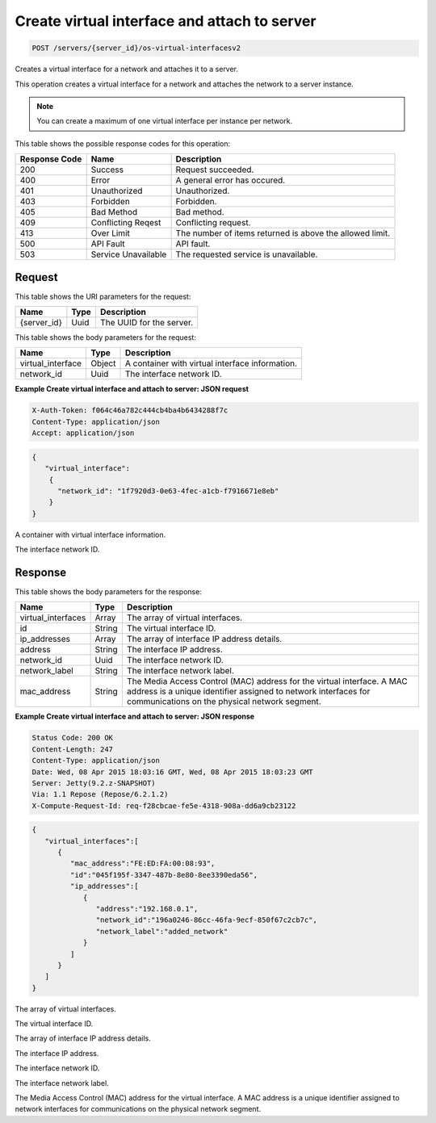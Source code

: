 
.. THIS OUTPUT IS GENERATED FROM THE WADL. DO NOT EDIT.

.. _post-create-virtual-interface-and-attach-to-server-servers-server-id-os-virtual-interfacesv2:

Create virtual interface and attach to server
^^^^^^^^^^^^^^^^^^^^^^^^^^^^^^^^^^^^^^^^^^^^^^^^^^^^^^^^^^^^^^^^^^^^^^^^^^^^^^^^

.. code::

    POST /servers/{server_id}/os-virtual-interfacesv2

Creates a virtual interface for a network and attaches it to a server.

This operation creates a virtual interface for a network and attaches the network to a server 				instance.

.. note::
   You can create a maximum of one virtual interface per instance per network.
   
   



This table shows the possible response codes for this operation:


+--------------------------+-------------------------+-------------------------+
|Response Code             |Name                     |Description              |
+==========================+=========================+=========================+
|200                       |Success                  |Request succeeded.       |
+--------------------------+-------------------------+-------------------------+
|400                       |Error                    |A general error has      |
|                          |                         |occured.                 |
+--------------------------+-------------------------+-------------------------+
|401                       |Unauthorized             |Unauthorized.            |
+--------------------------+-------------------------+-------------------------+
|403                       |Forbidden                |Forbidden.               |
+--------------------------+-------------------------+-------------------------+
|405                       |Bad Method               |Bad method.              |
+--------------------------+-------------------------+-------------------------+
|409                       |Conflicting Reqest       |Conflicting request.     |
+--------------------------+-------------------------+-------------------------+
|413                       |Over Limit               |The number of items      |
|                          |                         |returned is above the    |
|                          |                         |allowed limit.           |
+--------------------------+-------------------------+-------------------------+
|500                       |API Fault                |API fault.               |
+--------------------------+-------------------------+-------------------------+
|503                       |Service Unavailable      |The requested service is |
|                          |                         |unavailable.             |
+--------------------------+-------------------------+-------------------------+


Request
""""""""""""""""




This table shows the URI parameters for the request:

+--------------------------+-------------------------+-------------------------+
|Name                      |Type                     |Description              |
+==========================+=========================+=========================+
|{server_id}               |Uuid                     |The UUID for the server. |
+--------------------------+-------------------------+-------------------------+





This table shows the body parameters for the request:

+--------------------------+-------------------------+-------------------------+
|Name                      |Type                     |Description              |
+==========================+=========================+=========================+
|virtual_interface         |Object                   |A container with virtual |
|                          |                         |interface information.   |
+--------------------------+-------------------------+-------------------------+
|network_id                |Uuid                     |The interface network ID.|
+--------------------------+-------------------------+-------------------------+





**Example Create virtual interface and attach to server: JSON request**


.. code::

   X-Auth-Token: f064c46a782c444cb4ba4b6434288f7c
   Content-Type: application/json
   Accept: application/json


.. code::

   {
      "virtual_interface": 
       {
         "network_id": "1f7920d3-0e63-4fec-a1cb-f7916671e8eb"
       }
   }




A container with virtual interface information.

The interface network ID.




Response
""""""""""""""""





This table shows the body parameters for the response:

+--------------------------+-------------------------+-------------------------+
|Name                      |Type                     |Description              |
+==========================+=========================+=========================+
|virtual_interfaces        |Array                    |The array of virtual     |
|                          |                         |interfaces.              |
+--------------------------+-------------------------+-------------------------+
|id                        |String                   |The virtual interface ID.|
+--------------------------+-------------------------+-------------------------+
|ip_addresses              |Array                    |The array of interface   |
|                          |                         |IP address details.      |
+--------------------------+-------------------------+-------------------------+
|address                   |String                   |The interface IP address.|
+--------------------------+-------------------------+-------------------------+
|network_id                |Uuid                     |The interface network ID.|
+--------------------------+-------------------------+-------------------------+
|network_label             |String                   |The interface network    |
|                          |                         |label.                   |
+--------------------------+-------------------------+-------------------------+
|mac_address               |String                   |The Media Access Control |
|                          |                         |(MAC) address for the    |
|                          |                         |virtual interface. A MAC |
|                          |                         |address is a unique      |
|                          |                         |identifier assigned to   |
|                          |                         |network interfaces for   |
|                          |                         |communications on the    |
|                          |                         |physical network segment.|
+--------------------------+-------------------------+-------------------------+







**Example Create virtual interface and attach to server: JSON response**


.. code::

       Status Code: 200 OK
       Content-Length: 247
       Content-Type: application/json
       Date: Wed, 08 Apr 2015 18:03:16 GMT, Wed, 08 Apr 2015 18:03:23 GMT
       Server: Jetty(9.2.z-SNAPSHOT)
       Via: 1.1 Repose (Repose/6.2.1.2)
       X-Compute-Request-Id: req-f28cbcae-fe5e-4318-908a-dd6a9cb23122


.. code::

   {
      "virtual_interfaces":[
         {
            "mac_address":"FE:ED:FA:00:08:93",
            "id":"045f195f-3347-487b-8e80-8ee3390eda56",
            "ip_addresses":[
               {
                  "address":"192.168.0.1",
                  "network_id":"196a0246-86cc-46fa-9ecf-850f67c2cb7c",
                  "network_label":"added_network"
               }
            ]
         }
      ]
   }




The array of virtual interfaces.

The virtual interface ID.

The array of interface IP address details.

The interface IP address.

The interface network ID.

The interface network label.

The Media Access Control (MAC) address for the virtual interface. A MAC address is a unique identifier assigned to network interfaces for communications on the physical network segment.



